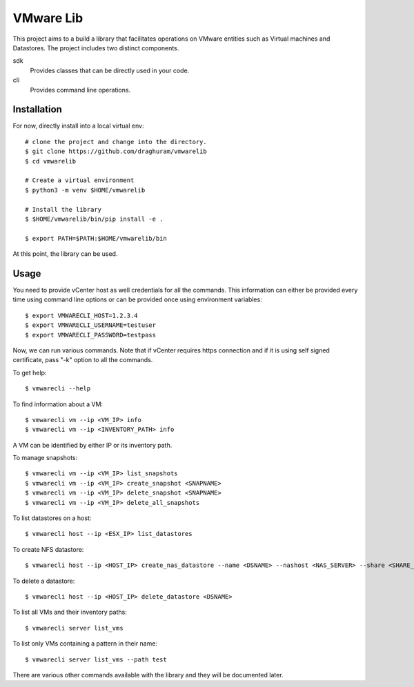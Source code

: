 
==========
VMware Lib
==========

This project aims to a build a library that facilitates operations on
VMware entities such as Virtual machines and Datastores. The project 
includes two distinct components.

sdk
    Provides classes that can be directly used in your code.

cli
    Provides command line operations. 

Installation
============

For now, directly install into a local virtual env:
::

    # clone the project and change into the directory.
    $ git clone https://github.com/draghuram/vmwarelib
    $ cd vmwarelib

    # Create a virtual environment
    $ python3 -m venv $HOME/vmwarelib

    # Install the library
    $ $HOME/vmwarelib/bin/pip install -e .

    $ export PATH=$PATH:$HOME/vmwarelib/bin

At this point, the library can be used.

Usage
=====

You need to provide vCenter host as well credentials for all the
commands. This information can either be provided every time using
command line options or can be provided once using environment
variables:
::

    $ export VMWARECLI_HOST=1.2.3.4
    $ export VMWARECLI_USERNAME=testuser
    $ export VMWARECLI_PASSWORD=testpass

Now, we can run various commands. Note that if vCenter requires https
connection and if it is using self signed certificate, pass "-k"
option to all the commands.

To get help:
::

    $ vmwarecli --help

To find information about a VM:
::

    $ vmwarecli vm --ip <VM_IP> info
    $ vmwarecli vm --ip <INVENTORY_PATH> info

A VM can be identified by either IP or its inventory path.

To manage snapshots:
::

    $ vmwarecli vm --ip <VM_IP> list_snapshots
    $ vmwarecli vm --ip <VM_IP> create_snapshot <SNAPNAME>
    $ vmwarecli vm --ip <VM_IP> delete_snapshot <SNAPNAME>
    $ vmwarecli vm --ip <VM_IP> delete_all_snapshots

To list datastores on a host:
::

    $ vmwarecli host --ip <ESX_IP> list_datastores

To create NFS datastore::

    $ vmwarecli host --ip <HOST_IP> create_nas_datastore --name <DSNAME> --nashost <NAS_SERVER> --share <SHARE_NAME> --dstype nfs

To delete a datastore::

    $ vmwarecli host --ip <HOST_IP> delete_datastore <DSNAME>

To list all VMs and their inventory paths::

    $ vmwarecli server list_vms

To list only VMs containing a pattern in their name::

    $ vmwarecli server list_vms --path test

There are various other commands available with the library and they
will be documented later.
